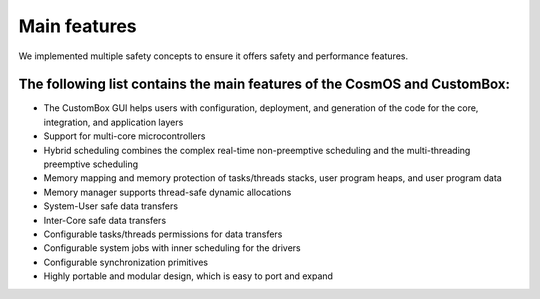 Main features
=============================
We implemented multiple safety concepts to ensure it offers safety and performance features.

The following list contains the main features of the CosmOS and CustomBox:
---------------------------------------------------------------------------
- The CustomBox GUI helps users with configuration, deployment, and generation of the code for the core, integration, and application layers
- Support for multi-core microcontrollers
- Hybrid scheduling combines the complex real-time non-preemptive scheduling and the multi-threading preemptive scheduling
- Memory mapping and memory protection of tasks/threads stacks, user program heaps, and user program data
- Memory manager supports thread-safe dynamic allocations
- System-User safe data transfers
- Inter-Core safe data transfers
- Configurable tasks/threads permissions for data transfers
- Configurable system jobs with inner scheduling for the drivers
- Configurable synchronization primitives
- Highly portable and modular design, which is easy to port and expand
